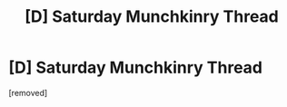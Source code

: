 #+TITLE: [D] Saturday Munchkinry Thread

* [D] Saturday Munchkinry Thread
:PROPERTIES:
:Author: AutismAmmo
:Score: 0
:DateUnix: 1520179948.0
:DateShort: 2018-Mar-04
:END:
[removed]

